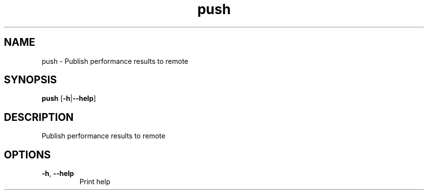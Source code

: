 .ie \n(.g .ds Aq \(aq
.el .ds Aq '
.TH push 1  "push " 
.SH NAME
push \- Publish performance results to remote
.SH SYNOPSIS
\fBpush\fR [\fB\-h\fR|\fB\-\-help\fR] 
.SH DESCRIPTION
Publish performance results to remote
.SH OPTIONS
.TP
\fB\-h\fR, \fB\-\-help\fR
Print help
